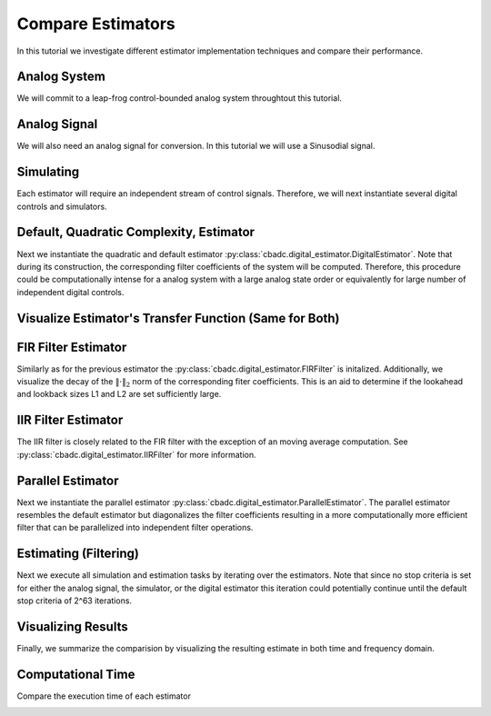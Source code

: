 
.. DO NOT EDIT.
.. THIS FILE WAS AUTOMATICALLY GENERATED BY SPHINX-GALLERY.
.. TO MAKE CHANGES, EDIT THE SOURCE PYTHON FILE:
.. "auto_examples/b_general/plot_a_compare_estimator.py"
.. LINE NUMBERS ARE GIVEN BELOW.

.. only:: html

    .. note::
        :class: sphx-glr-download-link-note

        Click :ref:`here <sphx_glr_download_auto_examples_b_general_plot_a_compare_estimator.py>`
        to download the full example code

.. rst-class:: sphx-glr-example-title

.. _sphx_glr_auto_examples_b_general_plot_a_compare_estimator.py:


Compare Estimators
==================

In this tutorial we investigate different estimator implementation techniques
and compare their performance.

.. GENERATED FROM PYTHON SOURCE LINES 9-14

Analog System
-------------

We will commit to a leap-frog control-bounded analog system throughtout
this tutorial.

.. GENERATED FROM PYTHON SOURCE LINES 14-37

.. code-block:: default
   :lineno-start: 14

    from cbadc.analog_system import LeapFrog
    from cbadc.digital_control import DigitalControl
    import numpy as np


    # Determine system parameters
    N = 6
    M = N
    beta = 6250
    # Set control period
    T = 1.0 / (2.0 * beta)
    # Adjust the feedback to achieve a bandwidth corresponding to OSR.
    OSR = 128
    omega_3dB = 2 * np.pi / (T * OSR)

    # Instantiate analog system.
    beta_vec = beta * np.ones(N)
    rho_vec = - omega_3dB ** 2 / beta * np.ones(N)
    Gamma = np.diag(-beta_vec)
    analog_system = LeapFrog(beta_vec, rho_vec, Gamma)

    print(analog_system, "\n")





.. rst-class:: sphx-glr-script-out

 Out:

 .. code-block:: none

    The analog system is parameterized as:
    A =
    [[ -60.23928467  -60.23928467    0.            0.            0.
         0.        ]
     [6250.            0.          -60.23928467    0.            0.
         0.        ]
     [   0.         6250.            0.          -60.23928467    0.
         0.        ]
     [   0.            0.         6250.            0.          -60.23928467
         0.        ]
     [   0.            0.            0.         6250.            0.
       -60.23928467]
     [   0.            0.            0.            0.         6250.
         0.        ]],
    B =
    [[6250.]
     [   0.]
     [   0.]
     [   0.]
     [   0.]
     [   0.]],
    CT = 
    [[1. 0. 0. 0. 0. 0.]
     [0. 1. 0. 0. 0. 0.]
     [0. 0. 1. 0. 0. 0.]
     [0. 0. 0. 1. 0. 0.]
     [0. 0. 0. 0. 1. 0.]
     [0. 0. 0. 0. 0. 1.]],
    Gamma =
    [[-6250.     0.     0.     0.     0.     0.]
     [    0. -6250.     0.     0.     0.     0.]
     [    0.     0. -6250.     0.     0.     0.]
     [    0.     0.     0. -6250.     0.     0.]
     [    0.     0.     0.     0. -6250.     0.]
     [    0.     0.     0.     0.     0. -6250.]],
    and Gamma_tildeT =
    [[ 1. -0. -0. -0. -0. -0.]
     [-0.  1. -0. -0. -0. -0.]
     [-0. -0.  1. -0. -0. -0.]
     [-0. -0. -0.  1. -0. -0.]
     [-0. -0. -0. -0.  1. -0.]
     [-0. -0. -0. -0. -0.  1.]] 





.. GENERATED FROM PYTHON SOURCE LINES 38-43

Analog Signal
-------------

We will also need an analog signal for conversion.
In this tutorial we will use a Sinusodial signal.

.. GENERATED FROM PYTHON SOURCE LINES 43-60

.. code-block:: default
   :lineno-start: 43

    from cbadc.analog_signal import Sinusodial

    # Set the peak amplitude.
    amplitude = 1.0
    # Choose the sinusodial frequency via an oversampling ratio (OSR).
    frequency = 1.0 / (T * OSR * (1 << 0))

    # We also specify a phase an offset these are hovewer optional.
    phase = 0.0
    offset = 0.0

    # Instantiate the analog signal
    analog_signal = Sinusodial(amplitude, frequency, phase, offset)

    print(analog_signal)






.. rst-class:: sphx-glr-script-out

 Out:

 .. code-block:: none

    Sinusodial parameterized as:
    amplitude = 1.0,
    frequency = 97.65624999999999,
    phase = 0.0, and
    offset = 0.0




.. GENERATED FROM PYTHON SOURCE LINES 61-66

Simulating
----------

Each estimator will require an independent stream of control signals.
Therefore, we will next instantiate several digital controls and simulators.

.. GENERATED FROM PYTHON SOURCE LINES 66-116

.. code-block:: default
   :lineno-start: 66

    from cbadc.simulator import StateSpaceSimulator

    # Set simulation precision parameters
    atol = 1e-6
    rtol = 1e-12
    max_step= T / 10.

    # Instantiate digital controls. We will need four of them as we will compare
    # four different estimators.
    digital_control1 = DigitalControl(T, M)
    digital_control2 = DigitalControl(T, M)
    digital_control3 = DigitalControl(T, M)
    digital_control4 = DigitalControl(T, M)
    print(digital_control1)

    # Instantiate simulators.
    simulator1 = StateSpaceSimulator(
        analog_system,
        digital_control1,
        [analog_signal],
        atol = atol,
        rtol = rtol,
        max_step = max_step
    )
    simulator2 = StateSpaceSimulator(
        analog_system,
        digital_control2,
        [analog_signal],
        atol = atol,
        rtol = rtol,
        max_step = max_step
    )
    simulator3 = StateSpaceSimulator(
        analog_system,
        digital_control3,
        [analog_signal],
        atol = atol,
        rtol = rtol,
        max_step = max_step
    )
    simulator4 = StateSpaceSimulator(
        analog_system,
        digital_control4,
        [analog_signal],
        atol = atol,
        rtol = rtol,
        max_step = max_step
    )
    print(simulator1)





.. rst-class:: sphx-glr-script-out

 Out:

 .. code-block:: none

    The Digital Control is parameterized as:
    T = 8e-05,
    M = 6, and next update at
    t = 8e-05
    t = 0.0, (current simulator time)
    Ts = 8e-05,
    t_stop = inf,
    rtol = 1e-12,
    atol = 1e-06, and
    max_step = 8.000000000000001e-06





.. GENERATED FROM PYTHON SOURCE LINES 117-126

Default, Quadratic Complexity, Estimator
----------------------------------------

Next we instantiate the quadratic and default estimator
:py:class:`cbadc.digital_estimator.DigitalEstimator`. Note that during its
construction, the corresponding filter coefficients of the system will be
computed. Therefore, this procedure could be computationally intense for a
analog system with a large analog state order or equivalently for large
number of independent digital controls.

.. GENERATED FROM PYTHON SOURCE LINES 126-145

.. code-block:: default
   :lineno-start: 126

    from cbadc.digital_estimator import DigitalEstimator

    # Set the bandwidth of the estimator
    G_at_omega = np.linalg.norm(
        analog_system.transfer_function_matrix(np.array([omega_3dB])))
    eta2 = G_at_omega**2
    print(f"eta2 = {eta2}, {10 * np.log10(eta2)} [dB]")

    # Set the batch size
    K1 = 1 << 14
    K2 = 1 << 14

    # Instantiate the digital estimator (this is where the filter coefficients are computed).
    digital_estimator_batch = DigitalEstimator(
        simulator1, analog_system, digital_control1, eta2, K1, K2)

    print(digital_estimator_batch, "\n")






.. rst-class:: sphx-glr-script-out

 Out:

 .. code-block:: none

    eta2 = 1259410956005.0083, 121.00167467044352 [dB]
    Digital estimator is parameterized as 
    eta2 = 1259410956005.01, 121 [dB],
    Ts = 8e-05,
    K1 = 16384,
    K2 = 16384,
    and
    number_of_iterations = 9223372036854775808
    Resulting in the filter coefficients
    Af = 
    [[ 9.93992011e-01 -4.80368682e-03  1.15864448e-05 -1.85515926e-08
       1.63410461e-10 -7.50223347e-11]
     [ 4.98396397e-01  9.97593569e-01 -4.81334317e-03  1.16016953e-05
      -1.11135428e-08  1.65593448e-08]
     [ 1.24724256e-01  4.99398045e-01  9.97591782e-01 -4.81356428e-03
       1.13768870e-05  1.77374670e-07]
     [ 2.07981872e-02  1.24899305e-01  4.99395630e-01  9.97581755e-01
      -4.83705939e-03 -1.55238302e-05]
     [ 2.60019384e-03  2.08166882e-02  1.24867079e-01  4.99198307e-01
       9.96748934e-01 -6.25618007e-03]
     [ 2.57435177e-04  2.57297257e-03  2.05433050e-02  1.22849014e-01
       4.88154288e-01  9.59742079e-01]],
    Ab = 
    [[ 1.00362260e+00  4.82689704e-03  1.16236702e-05  1.86786149e-08
       2.09634411e-10 -1.97644500e-10]
     [-5.00804522e-01  9.97589700e-01  4.81334112e-03  1.15948304e-05
       2.15247962e-08  1.18496522e-08]
     [ 1.25125657e-01 -4.99397548e-01  9.97591713e-01  4.81382778e-03
       1.07124083e-05  6.90493753e-07]
     [-2.08483433e-02  1.24899069e-01 -4.99394396e-01  9.97575580e-01
       4.85758001e-03 -5.16212805e-05]
     [ 2.60500526e-03 -2.08147709e-02  1.24852463e-01 -4.99111003e-01
       9.96381087e-01  7.05497103e-03]
     [-2.56748688e-04  2.56174243e-03 -2.04480404e-02  1.22206039e-01
      -4.84970386e-01  9.50489454e-01]],
    Bf = 
    [[-4.98596881e-01  1.20236964e-03 -1.93231278e-06  2.31454333e-09
      -3.97667688e-11  1.54595883e-11]
     [-1.24749327e-01 -4.99598767e-01  1.20406083e-03 -1.93395884e-06
       8.49726057e-10 -4.20727403e-09]
     [-2.08007368e-02 -1.24924740e-01 -4.99598530e-01  1.20411261e-03
      -1.87040237e-06 -4.10128618e-08]
     [-2.60081858e-03 -2.08232546e-02 -1.24924376e-01 -4.99596513e-01
       1.20951927e-03  5.19835323e-06]
     [-2.60096754e-04 -2.60270056e-03 -2.08191933e-02 -1.24892521e-01
      -4.99417729e-01  1.57454839e-03]
     [-2.14752207e-05 -2.57642154e-04 -2.57316206e-03 -2.05457499e-02
      -1.22909157e-01 -4.89999233e-01]],
    Bb = 
    [[ 5.01005490e-01  1.20623894e-03  1.93696031e-06  2.34138942e-09
       4.37598487e-11 -5.22665975e-11]
     [-1.25150778e-01  4.99598283e-01  1.20406088e-03  1.93243952e-06
       3.44418666e-09  2.83912996e-09]
     [ 2.08509199e-02 -1.24924690e-01  4.99598518e-01  1.20416489e-03
       1.72011597e-06  1.85227740e-07]
     [-2.60583470e-03  2.08232276e-02 -1.24924193e-01  4.99595398e-01
       1.21392827e-03 -1.44616071e-05]
     [ 2.60496116e-04 -2.60249443e-03  2.08172912e-02 -1.24878394e-01
       4.99342305e-01  1.77775324e-03]
     [-2.14127285e-05  2.56542055e-04 -2.56194098e-03  2.04515506e-02
      -1.22306845e-01  4.87667659e-01]],
    and WT = 
    [[ 3.72587869e-02  3.59110827e-04 -3.04746440e-05 -2.93722947e-07
       3.97693794e-08  3.78364449e-10]]. 





.. GENERATED FROM PYTHON SOURCE LINES 146-149

Visualize Estimator's Transfer Function (Same for Both)
-------------------------------------------------------


.. GENERATED FROM PYTHON SOURCE LINES 149-184

.. code-block:: default
   :lineno-start: 149

    import matplotlib.pyplot as plt

    # Logspace frequencies
    frequencies = np.logspace(-3, 0, 100)
    omega = 4 * np.pi * beta * frequencies

    # Compute NTF
    ntf = digital_estimator_batch.noise_transfer_function(omega)
    ntf_dB = 20 * np.log10(np.abs(ntf))

    # Compute STF
    stf = digital_estimator_batch.signal_transfer_function(omega)
    stf_dB = 20 * np.log10(np.abs(stf.flatten()))

    # Signal attenuation at the input signal frequency
    stf_at_omega = digital_estimator_batch.signal_transfer_function(
        np.array([2 * np.pi * frequency]))[0]

    # Plot
    plt.figure()
    plt.semilogx(frequencies, stf_dB, label='$STF(\omega)$')
    for n in range(N):
        plt.semilogx(frequencies, ntf_dB[0, n, :], label=f"$|NTF_{n+1}(\omega)|$")
    plt.semilogx(frequencies, 20 * np.log10(np.linalg.norm(
        ntf[0, :, :], axis=0)), '--', label="$ || NTF(\omega) ||_2 $")

    # Add labels and legends to figure
    plt.legend()
    plt.grid(which='both')
    plt.title("Signal and noise transfer functions")
    plt.xlabel("$\omega / (4 \pi \\beta ) $")
    plt.ylabel("dB")
    plt.xlim((frequencies[1], frequencies[-1]))
    plt.gcf().tight_layout()




.. image:: /auto_examples/b_general/images/sphx_glr_plot_a_compare_estimator_001.png
    :alt: Signal and noise transfer functions
    :class: sphx-glr-single-img





.. GENERATED FROM PYTHON SOURCE LINES 185-193

FIR Filter Estimator
--------------------

Similarly as for the previous estimator the
:py:class:`cbadc.digital_estimator.FIRFilter` is initalized. Additionally,
we visualize the decay of the :math:`\|\cdot\|_2` norm of the corresponding
fiter coefficients. This is an aid to determine if the lookahead and lookback
sizes L1 and L2 are set sufficiently large.

.. GENERATED FROM PYTHON SOURCE LINES 193-229

.. code-block:: default
   :lineno-start: 193

    from cbadc.digital_estimator import FIRFilter

    # Determine lookback
    L1 = K2
    # Determine lookahead
    L2 = K2
    digital_estimator_fir = FIRFilter(
        simulator2, analog_system, digital_control2, eta2, L1, L2)

    print(digital_estimator_fir, "\n")


    # Next visualize the decay of the resulting filter coefficients.
    h_index = np.arange(-L1, L2)

    impulse_response = np.abs(np.array(digital_estimator_fir.h[:, 0, :])) ** 2
    impulse_response_dB = 10 * np.log10(impulse_response)

    fig, ax = plt.subplots(2)
    for index in range(N):
        ax[0].plot(h_index, impulse_response[:, index],
                   label=f"$h_{index + 1}[k]$")
        ax[1].plot(h_index, impulse_response_dB[:, index],
                   label=f"$h_{index + 1}[k]$")
    ax[0].legend()
    fig.suptitle(f"For $\eta^2 = {10 * np.log10(eta2)}$ [dB]")
    ax[1].set_xlabel("filter taps k")
    ax[0].set_ylabel("$| h_\ell [k]|^2_2$")
    ax[1].set_ylabel("$| h_\ell [k]|^2_2$ [dB]")
    ax[0].set_xlim((-50, 50))
    ax[0].grid(which='both')
    ax[1].set_xlim((-50, 500))
    ax[1].set_ylim((-200, 0))
    ax[1].grid(which='both')





.. image:: /auto_examples/b_general/images/sphx_glr_plot_a_compare_estimator_002.png
    :alt: For $\eta^2 = 121.00167467044352$ [dB]
    :class: sphx-glr-single-img


.. rst-class:: sphx-glr-script-out

 Out:

 .. code-block:: none

    FIR estimator is parameterized as 
    eta2 = 1259410956005.01, 121 [dB],
    Ts = 8e-05,
    K1 = 16384,
    K2 = 16384,
    and
    number_of_iterations = 9223372036854775808.
    Resulting in the filter coefficients
    h = 
    [[[-8.98888898e-23  3.86415095e-22  1.78156003e-24 -4.79446971e-24
        7.27065594e-26  2.27668501e-26]]

     [[-2.83409888e-22  3.83559846e-22  6.03912517e-24 -4.80331079e-24
        3.78726687e-26  2.38832693e-26]]

     [[-4.75669190e-22  3.77650779e-22  1.02704857e-23 -4.77413575e-24
        2.56155339e-27  2.48161162e-26]]

     ...

     [[-4.75669907e-22 -3.86819973e-22  2.90231508e-24  4.90109885e-24
        9.58043254e-26 -2.39133322e-26]]

     [[-2.83410645e-22 -3.89022952e-22 -1.40723095e-24  4.84795443e-24
        1.30885021e-25 -2.23089599e-26]]

     [[-8.98896795e-23 -3.88147792e-22 -5.68388016e-24  4.75685840e-24
        1.64756363e-25 -2.05368242e-26]]]. 





.. GENERATED FROM PYTHON SOURCE LINES 230-236

IIR Filter Estimator
--------------------

The IIR filter is closely related to the FIR filter with the exception
of an moving average computation.
See :py:class:`cbadc.digital_estimator.IIRFilter` for more information.

.. GENERATED FROM PYTHON SOURCE LINES 236-246

.. code-block:: default
   :lineno-start: 236

    from cbadc.digital_estimator import IIRFilter

    # Determine lookahead
    L2 = K2

    digital_estimator_iir = IIRFilter(
        simulator3, analog_system, digital_control3, eta2, L2)

    print(digital_estimator_iir, "\n")





.. rst-class:: sphx-glr-script-out

 Out:

 .. code-block:: none

    IIR estimator is parameterized as 
    eta2 = 1259410956005.01, 121 [dB],
    Ts = 8e-05,
    K2 = 16384,
    and
    number_of_iterations = 9223372036854775808.
    Resulting in the filter coefficients
    Af = 
    [[ 9.93992011e-01 -4.80368682e-03  1.15864448e-05 -1.85515926e-08
       1.63410461e-10 -7.50223347e-11]
     [ 4.98396397e-01  9.97593569e-01 -4.81334317e-03  1.16016953e-05
      -1.11135428e-08  1.65593448e-08]
     [ 1.24724256e-01  4.99398045e-01  9.97591782e-01 -4.81356428e-03
       1.13768870e-05  1.77374670e-07]
     [ 2.07981872e-02  1.24899305e-01  4.99395630e-01  9.97581755e-01
      -4.83705939e-03 -1.55238302e-05]
     [ 2.60019384e-03  2.08166882e-02  1.24867079e-01  4.99198307e-01
       9.96748934e-01 -6.25618007e-03]
     [ 2.57435177e-04  2.57297257e-03  2.05433050e-02  1.22849014e-01
       4.88154288e-01  9.59742079e-01]],
    Bf = 
    [[-4.98596881e-01  1.20236964e-03 -1.93231278e-06  2.31454333e-09
      -3.97667688e-11  1.54595883e-11]
     [-1.24749327e-01 -4.99598767e-01  1.20406083e-03 -1.93395884e-06
       8.49726057e-10 -4.20727403e-09]
     [-2.08007368e-02 -1.24924740e-01 -4.99598530e-01  1.20411261e-03
      -1.87040237e-06 -4.10128618e-08]
     [-2.60081858e-03 -2.08232546e-02 -1.24924376e-01 -4.99596513e-01
       1.20951927e-03  5.19835323e-06]
     [-2.60096754e-04 -2.60270056e-03 -2.08191933e-02 -1.24892521e-01
      -4.99417729e-01  1.57454839e-03]
     [-2.14752207e-05 -2.57642154e-04 -2.57316206e-03 -2.05457499e-02
      -1.22909157e-01 -4.89999233e-01]],WT = 
    [[ 3.72587869e-02  3.59110827e-04 -3.04746440e-05 -2.93722947e-07
       3.97693794e-08  3.78364449e-10]],
     and h = 
    [[[ 1.86212791e-02  2.28154968e-04 -1.46830069e-05 -1.87616530e-07
        1.94061458e-08  2.52891377e-10]]

     [[ 1.85726422e-02  3.24796865e-04 -1.32368983e-05 -2.64504813e-07
        1.81534338e-08  3.75850028e-10]]

     [[ 1.84756129e-02  4.20239300e-04 -1.12914286e-05 -3.32485463e-07
        1.64896943e-08  4.90005468e-10]]

     ...

     [[-4.75669907e-22 -3.86819973e-22  2.90231508e-24  4.90109885e-24
        9.58043254e-26 -2.39133322e-26]]

     [[-2.83410645e-22 -3.89022952e-22 -1.40723095e-24  4.84795443e-24
        1.30885021e-25 -2.23089599e-26]]

     [[-8.98896795e-23 -3.88147792e-22 -5.68388016e-24  4.75685840e-24
        1.64756363e-25 -2.05368242e-26]]]. 





.. GENERATED FROM PYTHON SOURCE LINES 247-255

Parallel Estimator
------------------------------

Next we instantiate the parallel estimator
:py:class:`cbadc.digital_estimator.ParallelEstimator`. The parallel estimator
resembles the default estimator but diagonalizes the filter coefficients
resulting in a more computationally more efficient filter that can be
parallelized into independent filter operations.

.. GENERATED FROM PYTHON SOURCE LINES 255-264

.. code-block:: default
   :lineno-start: 255

    from cbadc.digital_estimator import ParallelEstimator

    # Instantiate the digital estimator (this is where the filter coefficients are computed).
    digital_estimator_parallel = ParallelEstimator(
        simulator4, analog_system, digital_control4, eta2, K1, K2)

    print(digital_estimator_parallel, "\n")






.. rst-class:: sphx-glr-script-out

 Out:

 .. code-block:: none

    Parallel estimator is parameterized as 
    eta2 = 1259410956005.01, 121 [dB],
    Ts = 8e-05,
    K1 = 16384,
    K2 = 16384,
    and
    number_of_iterations = 9223372036854775808
    Resulting in the filter coefficients
    f_a = 
    [0.99352853+0.08855482j 0.99352853-0.08855482j 0.99020742+0.06151822j
     0.99020742-0.06151822j 0.98788911+0.02199108j 0.98788911-0.02199108j],
    b_a = 
    [[-1.38136935e+03+2.51506293e+03j  4.26841429e+02+2.82595564e+02j
       3.90945213e+01-5.02154026e+01j -4.61566859e+00-4.48169798e+00j
      -4.43374620e-01+3.13952416e-01j  9.36956969e-03+3.68208127e-02j]
     [-1.38136935e+03-2.51506293e+03j  4.26841429e+02-2.82595564e+02j
       3.90945213e+01+5.02154026e+01j -4.61566859e+00+4.48169798e+00j
      -4.43374620e-01-3.13952416e-01j  9.36956969e-03-3.68208127e-02j]
     [ 3.02676362e+03-8.51639570e+03j -9.79746501e+02-5.92495175e+02j
      -5.98609064e+01+3.01180862e+01j -6.65317488e+00+2.19446920e+00j
      -4.09920461e-01+1.15069267e+00j  7.27422100e-02+8.92621035e-02j]
     [ 3.02676362e+03+8.51639570e+03j -9.79746501e+02+5.92495175e+02j
      -5.98609064e+01-3.01180862e+01j -6.65317488e+00-2.19446920e+00j
      -4.09920461e-01-1.15069267e+00j  7.27422100e-02-8.92621035e-02j]
     [ 1.64587846e+03-1.36561516e+04j -5.52732368e+02-5.30916615e+02j
      -2.09658328e+01-1.19692787e+02j -1.11559461e+01-7.04141499e+00j
      -7.81738548e-01-8.25159236e-01j -1.63333052e-01-5.22025352e-02j]
     [ 1.64587846e+03+1.36561516e+04j -5.52732368e+02+5.30916615e+02j
      -2.09658328e+01+1.19692787e+02j -1.11559461e+01+7.04141499e+00j
      -7.81738548e-01+8.25159236e-01j -1.63333052e-01+5.22025352e-02j]],
    f_b = 
    [[ 1.38153996e+03-2.51528946e+03j  4.53510548e+02+2.34143075e+02j
      -3.06136063e+01+5.52005619e+01j -5.28796590e+00-3.46613061e+00j
       3.47968904e-01-3.90570686e-01j  1.68823963e-02+3.00750056e-02j]
     [ 1.38153996e+03+2.51528946e+03j  4.53510548e+02-2.34143075e+02j
      -3.06136063e+01-5.52005619e+01j -5.28796590e+00+3.46613061e+00j
       3.47968904e-01+3.90570686e-01j  1.68823963e-02-3.00750056e-02j]
     [ 3.02777145e+03-8.51896570e+03j  1.03840481e+03+4.28469244e+02j
      -4.04251316e+01+3.99688739e+01j  5.68846326e+00-1.51947402e+00j
      -2.91086803e-01+1.11522405e+00j -7.93111153e-02-6.76031065e-02j]
     [ 3.02777145e+03+8.51896570e+03j  1.03840481e+03-4.28469244e+02j
      -4.04251316e+01-3.99688739e+01j  5.68846326e+00+1.51947402e+00j
      -2.91086803e-01-1.11522405e+00j -7.93111153e-02+6.76031065e-02j]
     [-1.64668442e+03+1.36624329e+04j -5.84727395e+02-2.67798132e+02j
       1.00094661e+01+1.12047350e+02j -1.08624178e+01-4.81058892e+00j
       5.69853789e-01+7.11277929e-01j -1.50265682e-01-3.75273959e-02j]
     [-1.64668442e+03-1.36624329e+04j -5.84727395e+02+2.67798132e+02j
       1.00094661e+01-1.12047350e+02j -1.08624178e+01+4.81058892e+00j
       5.69853789e-01-7.11277929e-01j -1.50265682e-01+3.75273959e-02j]],
    b_b = 
    [[-1.38136935e+03+2.51506293e+03j  4.26841429e+02+2.82595564e+02j
       3.90945213e+01-5.02154026e+01j -4.61566859e+00-4.48169798e+00j
      -4.43374620e-01+3.13952416e-01j  9.36956969e-03+3.68208127e-02j]
     [-1.38136935e+03-2.51506293e+03j  4.26841429e+02-2.82595564e+02j
       3.90945213e+01+5.02154026e+01j -4.61566859e+00+4.48169798e+00j
      -4.43374620e-01-3.13952416e-01j  9.36956969e-03-3.68208127e-02j]
     [ 3.02676362e+03-8.51639570e+03j -9.79746501e+02-5.92495175e+02j
      -5.98609064e+01+3.01180862e+01j -6.65317488e+00+2.19446920e+00j
      -4.09920461e-01+1.15069267e+00j  7.27422100e-02+8.92621035e-02j]
     [ 3.02676362e+03+8.51639570e+03j -9.79746501e+02+5.92495175e+02j
      -5.98609064e+01-3.01180862e+01j -6.65317488e+00-2.19446920e+00j
      -4.09920461e-01-1.15069267e+00j  7.27422100e-02-8.92621035e-02j]
     [ 1.64587846e+03-1.36561516e+04j -5.52732368e+02-5.30916615e+02j
      -2.09658328e+01-1.19692787e+02j -1.11559461e+01-7.04141499e+00j
      -7.81738548e-01-8.25159236e-01j -1.63333052e-01-5.22025352e-02j]
     [ 1.64587846e+03+1.36561516e+04j -5.52732368e+02+5.30916615e+02j
      -2.09658328e+01+1.19692787e+02j -1.11559461e+01+7.04141499e+00j
      -7.81738548e-01+8.25159236e-01j -1.63333052e-01+5.22025352e-02j]],
    f_w = 
    [[ 3.03885799e-07+2.89096210e-07j  3.03885799e-07-2.89096210e-07j
       1.85353653e-07+3.27557820e-07j  1.85353653e-07-3.27557820e-07j
      -6.07297810e-08-3.44886118e-07j -6.07297810e-08+3.44886118e-07j]],
    and b_w = 
    [[-3.03911447e-07-2.89128778e-07j -3.03911447e-07+2.89128778e-07j
       1.85407012e-07+3.27659638e-07j  1.85407012e-07-3.27659638e-07j
       6.07565228e-08+3.45045113e-07j  6.07565228e-08-3.45045113e-07j]]. 





.. GENERATED FROM PYTHON SOURCE LINES 265-272

Estimating (Filtering)
----------------------

Next we execute all simulation and estimation tasks by iterating over the
estimators. Note that since no stop criteria is set for either the analog
signal, the simulator, or the digital estimator this iteration could
potentially continue until the default stop criteria of 2^63 iterations.

.. GENERATED FROM PYTHON SOURCE LINES 272-285

.. code-block:: default
   :lineno-start: 273


    # Set simulation length
    size = K2 << 4
    u_hat_batch = np.zeros(size)
    u_hat_fir = np.zeros(size)
    u_hat_iir = np.zeros(size)
    u_hat_parallel = np.zeros(size)
    for index in range(size):
        u_hat_batch[index] = next(digital_estimator_batch)
        u_hat_fir[index] = next(digital_estimator_fir)
        u_hat_iir[index] = next(digital_estimator_iir)
        u_hat_parallel[index] = next(digital_estimator_parallel)








.. GENERATED FROM PYTHON SOURCE LINES 286-291

Visualizing Results
-------------------

Finally, we summarize the comparision by visualizing the resulting estimate
in both time and frequency domain.

.. GENERATED FROM PYTHON SOURCE LINES 291-398

.. code-block:: default
   :lineno-start: 291

    from cbadc.utilities import compute_power_spectral_density

    t = np.arange(size)
    # compensate the built in L1 delay of FIR filter.
    t_fir = np.arange(-L1 + 1, size - L1 + 1)
    t_iir = np.arange(-L1 + 1, size - L1 + 1)
    u = np.zeros_like(u_hat_batch)
    for index, tt in enumerate(t):
        u[index] = analog_signal.evaluate( tt * T)
    plt.plot(t, u_hat_batch, label="$\hat{u}(t)$ Batch")
    plt.plot(t_fir, u_hat_fir, label="$\hat{u}(t)$ FIR")
    plt.plot(t_iir, u_hat_iir, label="$\hat{u}(t)$ IIR")
    plt.plot(t, u_hat_parallel, label="$\hat{u}(t)$ Parallel")
    plt.plot(t, stf_at_omega * u, label="$\mathrm{STF}(2 \pi f_u) * u(t)$")
    plt.xlabel('$t / T$')
    plt.legend()
    plt.title("Estimated input signal")
    plt.grid(which='both')
    plt.xlim((-100, 500))
    plt.tight_layout()

    plt.figure()
    plt.plot(t, u_hat_batch, label="$\hat{u}(t)$ Batch")
    plt.plot(t_fir, u_hat_fir, label="$\hat{u}(t)$ FIR")
    plt.plot(t_iir, u_hat_iir, label="$\hat{u}(t)$ IIR")
    plt.plot(t, u_hat_parallel, label="$\hat{u}(t)$ Parallel")
    plt.plot(t, stf_at_omega * u, label="$\mathrm{STF}(2 \pi f_u) * u(t)$")
    plt.xlabel('$t / T$')
    plt.legend()
    plt.title("Estimated input signal")
    plt.grid(which='both')
    plt.xlim((t_fir[-1] - 50, t_fir[-1]))
    plt.tight_layout()

    plt.figure()
    plt.plot(t, u_hat_batch, label="$\hat{u}(t)$ Batch")
    plt.plot(t_fir, u_hat_fir, label="$\hat{u}(t)$ FIR")
    plt.plot(t_iir, u_hat_iir, label="$\hat{u}(t)$ IIR")
    plt.plot(t, u_hat_parallel, label="$\hat{u}(t)$ Parallel")
    plt.plot(t, stf_at_omega * u, label="$\mathrm{STF}(2 \pi f_u) * u(t)$")
    plt.xlabel('$t / T$')
    plt.legend()
    plt.title("Estimated input signal")
    plt.grid(which='both')
    # plt.xlim((t_fir[0], t[-1]))
    plt.xlim(((1 << 14) - 100, (1 << 14) + 100))
    plt.tight_layout()

    batch_error = stf_at_omega * u - u_hat_batch
    fir_error = stf_at_omega * u[:(u.size - L1 + 1)] - u_hat_fir[(L1 - 1):]
    iir_error = stf_at_omega * u[:(u.size - L1 + 1)] - u_hat_iir[(L1 - 1):]
    parallel_error = stf_at_omega * u - u_hat_parallel
    plt.figure()
    plt.plot(t, batch_error,
             label="$|\mathrm{STF}(2 \pi f_u) * u(t) - \hat{u}(t)|$ Batch")
    plt.plot(t[:(u.size - L1 + 1)], fir_error,
             label="$|\mathrm{STF}(2 \pi f_u) * u(t) - \hat{u}(t)|$ FIR")
    plt.plot(t[:(u.size - L1 + 1)], iir_error,
             label="$|\mathrm{STF}(2 \pi f_u) * u(t) - \hat{u}(t)|$ IIR")
    plt.plot(t, parallel_error,
             label="$|\mathrm{STF}(2 \pi f_u) * u(t) - \hat{u}(t)|$ Parallel")
    plt.xlabel('$t / T$')
    plt.xlim(((1 << 14) - 100, (1 << 14) + 100))
    plt.ylim((-0.00001, 0.00001))
    plt.legend()
    plt.title("Estimation error")
    plt.grid(which='both')
    plt.tight_layout()


    print(f"Average Batch Error: {np.linalg.norm(batch_error) / batch_error.size}")
    print(f"Average FIR Error: {np.linalg.norm(fir_error) / fir_error.size}")
    print(f"Average IIR Error: {np.linalg.norm(iir_error) / iir_error.size}")
    print(
        f"Average Parallel Error: {np.linalg.norm(parallel_error) / parallel_error.size}")

    plt.figure()
    u_hat_batch_clipped = u_hat_batch[(K1 + K2):-K2]
    u_hat_fir_clipped = u_hat_fir[(L1 + L2):]
    u_hat_iir_clipped = u_hat_iir[(K1 + K2):-K2]
    u_hat_parallel_clipped = u_hat_parallel[(K1 + K2):-K2]
    u_clipped = stf_at_omega * u
    f_batch, psd_batch = compute_power_spectral_density(
      u_hat_batch_clipped)
    f_fir, psd_fir = compute_power_spectral_density(
        u_hat_fir_clipped)
    f_iir, psd_iir= compute_power_spectral_density(
        u_hat_iir_clipped)
    f_parallel, psd_parallel = compute_power_spectral_density(
        u_hat_parallel_clipped)
    f_ref, psd_ref = compute_power_spectral_density(u_clipped)
    plt.semilogx(f_ref, 10 * np.log10(psd_ref),
                 label="$\mathrm{STF}(2 \pi f_u) * U(f)$")
    plt.semilogx(f_batch, 10 * np.log10(psd_batch), label="$\hat{U}(f)$ Batch")
    plt.semilogx(f_fir, 10 * np.log10(psd_fir), label="$\hat{U}(f)$ FIR")
    plt.semilogx(f_iir, 10 * np.log10(psd_iir), label="$\hat{U}(f)$ IIR")
    plt.semilogx(f_parallel, 10 * np.log10(psd_parallel),
                 label="$\hat{U}(f)$ Parallel")
    plt.legend()
    plt.ylim((-200, 50))
    plt.xlim((f_fir[1], f_fir[-1]))
    plt.xlabel('frequency [Hz]')
    plt.ylabel('$ \mathrm{V}^2 \, / \, (1 \mathrm{Hz})$')
    plt.grid(which='both')
    plt.show()





.. rst-class:: sphx-glr-horizontal


    *

      .. image:: /auto_examples/b_general/images/sphx_glr_plot_a_compare_estimator_003.png
          :alt: Estimated input signal
          :class: sphx-glr-multi-img

    *

      .. image:: /auto_examples/b_general/images/sphx_glr_plot_a_compare_estimator_004.png
          :alt: Estimated input signal
          :class: sphx-glr-multi-img

    *

      .. image:: /auto_examples/b_general/images/sphx_glr_plot_a_compare_estimator_005.png
          :alt: Estimated input signal
          :class: sphx-glr-multi-img

    *

      .. image:: /auto_examples/b_general/images/sphx_glr_plot_a_compare_estimator_006.png
          :alt: Estimation error
          :class: sphx-glr-multi-img

    *

      .. image:: /auto_examples/b_general/images/sphx_glr_plot_a_compare_estimator_007.png
          :alt: plot a compare estimator
          :class: sphx-glr-multi-img


.. rst-class:: sphx-glr-script-out

 Out:

 .. code-block:: none

    Average Batch Error: 4.083258013680666e-06
    Average FIR Error: 4.355457002067443e-06
    Average IIR Error: 4.355457002067431e-06
    Average Parallel Error: 4.083258015247485e-06




.. GENERATED FROM PYTHON SOURCE LINES 399-403

Computational Time
------------------

Compare the execution time of each estimator

.. GENERATED FROM PYTHON SOURCE LINES 403-463

.. code-block:: default
   :lineno-start: 403

    import timeit


    def dummy_input_control_signal():
        while True:
            yield np.zeros(M, dtype=np.int8)


    def iterate_number_of_times(iterator, number_of_times):
        for _ in range(number_of_times):
            _ = next(iterator)


    digital_estimator_batch = DigitalEstimator(
        dummy_input_control_signal(),
        analog_system,
        digital_control1,
        eta2,
        K1,
        K2)
    digital_estimator_fir = FIRFilter(
        dummy_input_control_signal(),
        analog_system,
        digital_control2,
        eta2,
        L1,
        L2)
    digital_estimator_parallel = ParallelEstimator(
        dummy_input_control_signal(),
        analog_system,
        digital_control4,
        eta2,
        K1,
        K2)
    digital_estimator_iir = IIRFilter(
        dummy_input_control_signal(),
        analog_system,
        digital_control3,
        eta2,
        L2)

    length = 1 << 14
    repetitions = 10

    print("Digital Estimator:")
    print(timeit.timeit(lambda: iterate_number_of_times(
        digital_estimator_batch, length), number=repetitions), 'sec \n')

    print("FIR Estimator:")
    print(timeit.timeit(lambda: iterate_number_of_times(
        digital_estimator_fir, length), number=repetitions), 'sec \n')

    print("IIR Estimator:")
    print(timeit.timeit(lambda: iterate_number_of_times(
        digital_estimator_iir, length), number=repetitions), 'sec \n')

    print("Parallel Estimator:")
    print(timeit.timeit(lambda: iterate_number_of_times(
        digital_estimator_parallel, length), number=repetitions), 'sec \n')





.. rst-class:: sphx-glr-script-out

 Out:

 .. code-block:: none

    Digital Estimator:
    2.709036816988373 sec 

    FIR Estimator:
    34.77166284401028 sec 

    IIR Estimator:
    21.792242562994943 sec 

    Parallel Estimator:
    9.39491183499922 sec 






.. rst-class:: sphx-glr-timing

   **Total running time of the script:** ( 25 minutes  23.264 seconds)


.. _sphx_glr_download_auto_examples_b_general_plot_a_compare_estimator.py:


.. only :: html

 .. container:: sphx-glr-footer
    :class: sphx-glr-footer-example



  .. container:: sphx-glr-download sphx-glr-download-python

     :download:`Download Python source code: plot_a_compare_estimator.py <plot_a_compare_estimator.py>`



  .. container:: sphx-glr-download sphx-glr-download-jupyter

     :download:`Download Jupyter notebook: plot_a_compare_estimator.ipynb <plot_a_compare_estimator.ipynb>`


.. only:: html

 .. rst-class:: sphx-glr-signature

    `Gallery generated by Sphinx-Gallery <https://sphinx-gallery.github.io>`_
